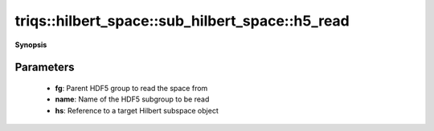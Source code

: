 ..
   Generated automatically by cpp2rst

.. highlight:: c
.. role:: red
.. role:: green
.. role:: param
.. role:: cppbrief


.. _sub_hilbert_space_h5_read:

triqs::hilbert_space::sub_hilbert_space::h5_read
================================================


**Synopsis**

 .. rst-class:: cppsynopsis

    1. | :cppbrief:`Read a Hilbert subspace from an HDF5 group`
       | void :red:`h5_read` (h5::group :param:`fg`, std::string const & :param:`name`, :ref:`sub_hilbert_space <triqs__hilbert_space__sub_hilbert_space>` & :param:`hs`)







Parameters
^^^^^^^^^^

 * **fg**: Parent HDF5 group to read the space from

 * **name**: Name of the HDF5 subgroup to be read

 * **hs**: Reference to a target Hilbert subspace object